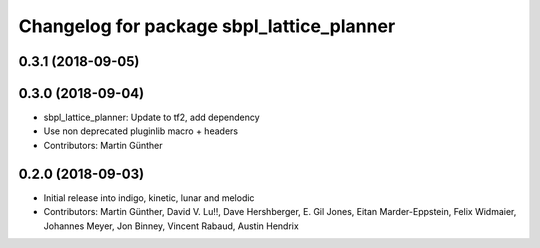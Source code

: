 ^^^^^^^^^^^^^^^^^^^^^^^^^^^^^^^^^^^^^^^^^^
Changelog for package sbpl_lattice_planner
^^^^^^^^^^^^^^^^^^^^^^^^^^^^^^^^^^^^^^^^^^

0.3.1 (2018-09-05)
------------------

0.3.0 (2018-09-04)
------------------
* sbpl_lattice_planner: Update to tf2, add dependency
* Use non deprecated pluginlib macro + headers
* Contributors: Martin Günther

0.2.0 (2018-09-03)
------------------
* Initial release into indigo, kinetic, lunar and melodic
* Contributors: Martin Günther, David V. Lu!!, Dave Hershberger, E. Gil Jones, Eitan Marder-Eppstein, Felix Widmaier, Johannes Meyer, Jon Binney, Vincent Rabaud, Austin Hendrix
